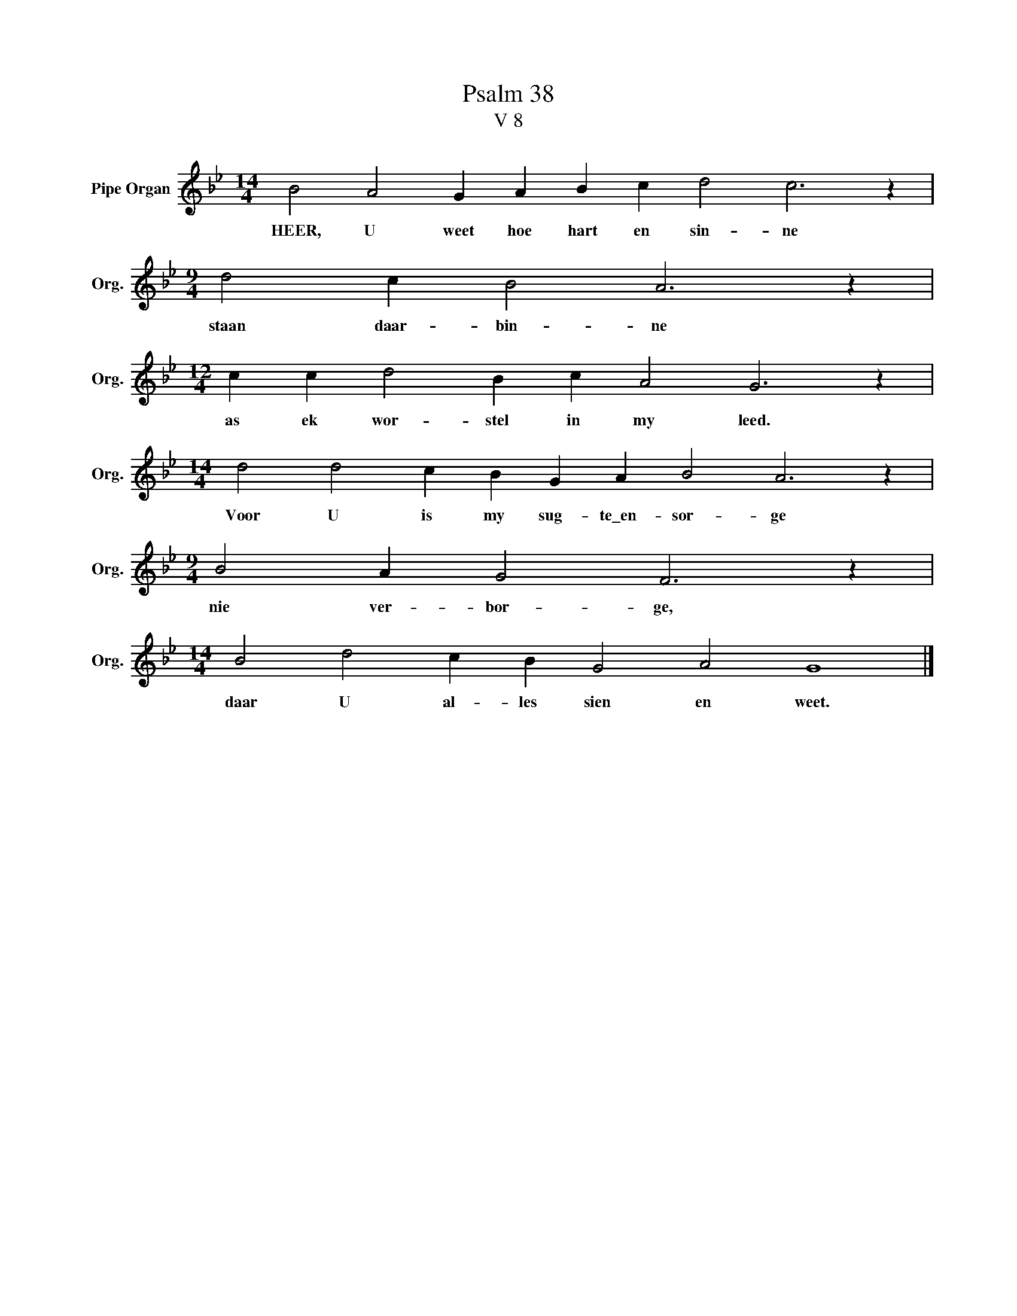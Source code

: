 X:1
T:Psalm 38
T:V 8
L:1/4
M:14/4
I:linebreak $
K:Bb
V:1 treble nm="Pipe Organ" snm="Org."
V:1
 B2 A2 G A B c d2 c3 z |$[M:9/4] d2 c B2 A3 z |$[M:12/4] c c d2 B c A2 G3 z |$ %3
w: HEER, U weet hoe hart en sin- ne|staan daar- bin- ne|as ek wor- stel in my leed.|
[M:14/4] d2 d2 c B G A B2 A3 z |$[M:9/4] B2 A G2 F3 z |$[M:14/4] B2 d2 c B G2 A2 G4 |] %6
w: Voor U is my sug- te\_en- sor- ge|nie ver- bor- ge,|daar U al- les sien en weet.|

